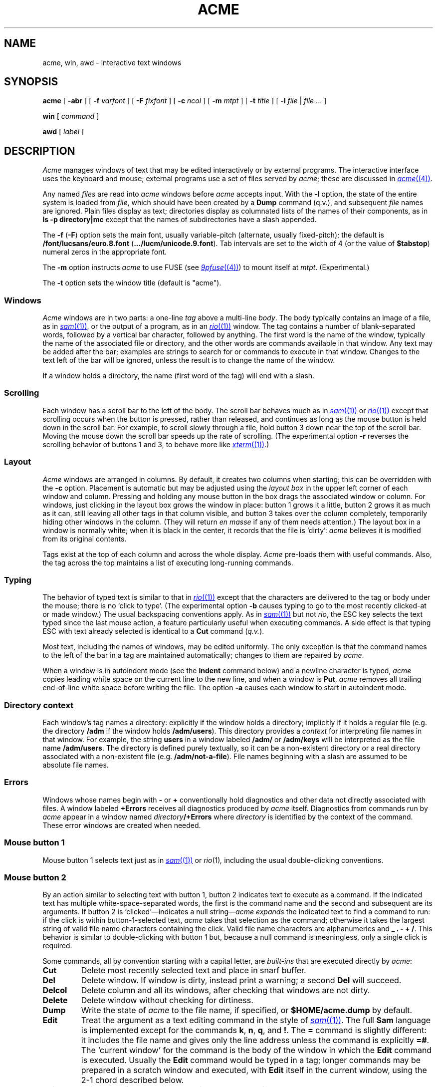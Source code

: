 .TH ACME 1
.SH NAME
acme, win, awd \- interactive text windows
.SH SYNOPSIS
.B acme
[
.B -abr
]
[
.B -f
.I varfont
]
[
.B -F
.I fixfont
]
[
.B -c
.I ncol
]
[
.B -m
.I mtpt
]
[
.B -t
.I title
]
[
.B -l
.I file
|
.I file
\&... ]
.LP
.B win
[
.I command
]
.LP
.B awd
[
.I label
]
.SH DESCRIPTION
.I Acme
manages windows of text that may be edited interactively or by external programs.
The interactive interface uses the keyboard and mouse; external programs
use a set of files served by
.IR acme ;
these are discussed in
.MR acme (4) .
.PP
Any named
.I files
are read into
.I acme
windows before
.I acme
accepts input.
With the
.B -l
option, the state of the entire system is loaded
from
.IR file ,
which should have been created by a
.B Dump
command (q.v.),
and subsequent
.I file
names are ignored.
Plain files display as text; directories display as columnated lists of the
names of their components, as in
.B "ls -p directory|mc
except that the names of subdirectories have a slash appended.
.PP
The
.B -f
.RB ( -F )
option sets the main font, usually variable-pitch (alternate, usually fixed-pitch);
the default is
.B \*9/font/lucsans/euro.8.font
.RB ( \&.../lucm/unicode.9.font ).
Tab intervals are set to the width of 4 (or the value of
.BR $tabstop )
numeral zeros in the appropriate font.
.PP
The
.B -m
option instructs
.I acme
to use FUSE (see
.MR 9pfuse (4) )
to mount itself at
.IR mtpt .
(Experimental.)
.PP
The
.B -t
option sets the window title (default is "acme").
.SS Windows
.I Acme
windows are in two parts: a one-line
.I tag
above a multi-line
.IR body .
The body typically contains an image of a file, as in
.MR sam (1) ,
or the output of a
program, as in an
.MR rio (1)
window.
The tag contains a number of
blank-separated words, followed by a vertical bar character, followed by anything.
The first word is the name of the window, typically the name of the associated
file or directory, and the other words are commands available in that window.
Any text may be added after the bar; examples are strings to search for or
commands to execute in that window.
Changes to the text left of the bar will be ignored,
unless the result is to change the name of the
window.
.PP
If a window holds a directory, the name (first word of the tag) will end with
a slash.
.SS Scrolling
Each window has a scroll bar to the left of the body.
The scroll bar behaves much as in
.MR sam (1)
or
.MR rio (1)
except that scrolling occurs when the button is pressed, rather than released,
and continues
as long as the mouse button is held down in the scroll bar.
For example, to scroll slowly through a file,
hold button 3 down near the top of the scroll bar.  Moving the mouse
down the scroll bar speeds up the rate of scrolling.
(The experimental option
.B -r
reverses the scrolling behavior of buttons 1 and 3, to behave
more like
.MR xterm (1) .)
.SS Layout
.I Acme
windows are arranged in columns.  By default, it creates two columns when starting;
this can be overridden with the
.B -c
option.
Placement is automatic but may be adjusted
using the
.I layout box
in the upper left corner of each window and column.
Pressing and holding any mouse button in the box drags
the associated window or column.
For windows, just
clicking in the layout box grows the window in place: button 1
grows it a little, button 2 grows it as much as it can, still leaving all other
tags in that column visible, and button 3 takes over the column completely,
temporarily hiding other windows in the column.
(They will return
.I en masse
if any of them needs attention.)
The layout box in a window is normally white; when it is black in the center,
it records that the file is `dirty':
.I acme
believes it is modified from its original
contents.
.PP
Tags exist at the top of each column and across the whole display.
.I Acme
pre-loads them with useful commands.
Also, the tag across the top maintains a list of executing long-running commands.
.SS Typing
The behavior of typed text is similar to that in
.MR rio (1)
except that the characters are delivered to the tag or body under the mouse; there is no
`click to type'.
(The experimental option
.B -b
causes typing to go to the most recently clicked-at or made window.)
The usual backspacing conventions apply.
As in
.MR sam (1)
but not
.IR rio ,
the ESC key selects the text typed since the last mouse action,
a feature particularly useful when executing commands.
A side effect is that typing ESC with text already selected is identical
to a
.B Cut
command
.RI ( q.v. ).
.PP
Most text, including the names of windows, may be edited uniformly.
The only exception is that the command names to the
left of the bar in a tag are maintained automatically; changes to them are repaired
by
.IR acme .
.PP
When a window is in autoindent mode
(see the
.B Indent
command below) and a newline character is typed,
.I acme
copies leading white space on the current line to the new line,
and when a window is
.BR Put ,
.I acme
removes all trailing end-of-line white space before writing the file.
The option
.B -a
causes each window to start in
autoindent mode.
.SS "Directory context
Each window's tag names a directory: explicitly if the window
holds a directory; implicitly if it holds a regular file
(e.g. the directory
.B /adm
if the window holds
.BR /adm/users ).
This directory provides a
.I context
for interpreting file names in that window.
For example, the string
.B users
in a window labeled
.B /adm/
or
.B /adm/keys
will be interpreted as the file name
.BR /adm/users .
The directory is defined purely textually, so it can be a non-existent
directory or a real directory associated with a non-existent file
(e.g.
.BR /adm/not-a-file ).
File names beginning with a slash
are assumed to be absolute file names.
.SS Errors
Windows whose names begin with
.B -
or
.B +
conventionally hold diagnostics and other data
not directly associated with files.
A window labeled
.B +Errors
receives all diagnostics produced by
.I acme
itself.
Diagnostics from commands run by
.I acme
appear in a window named
.IB directory /+Errors
where
.I directory
is identified by the context of the command.
These error windows are created when needed.
.SS "Mouse button 1
Mouse button 1 selects text just as in
.MR sam (1)
or
.IR rio (1) ,
including the usual double-clicking conventions.
.SS "Mouse button 2
By an
action similar to selecting text with button 1,
button 2 indicates text to execute as a command.
If the indicated text has multiple white-space-separated words,
the first is the command name and the second and subsequent
are its arguments.
If button 2 is `clicked'\(emindicates a null string\(em\c
.I acme
.I expands
the indicated text to find a command to run:
if the click is within button-1-selected text,
.I acme
takes that selection as the command;
otherwise it takes the largest string of valid file name characters containing the click.
Valid file name characters are alphanumerics and
.B _
.B .
.B -
.B +
.BR / .
This behavior is similar to double-clicking with button 1 but,
because a null command is meaningless, only a single click is required.
.PP
Some commands, all by convention starting with a capital letter, are
.I built-ins
that are executed directly by
.IR acme :
.TP
.B Cut
Delete most recently selected text and place in snarf buffer.
.TP
.B Del
Delete window.  If window is dirty, instead print a warning; a second
.B Del
will succeed.
.TP
.B Delcol
Delete column and all its windows, after checking that windows are not dirty.
.TP
.B Delete
Delete window without checking for dirtiness.
.TP
.B Dump
Write the state of
.I acme
to the file name, if specified, or
.B $HOME/acme.dump
by default.
.TP
.B Edit
Treat the argument as a text editing command in the style of
.MR sam (1) .
The full
.B Sam
language is implemented except for the commands
.BR k ,
.BR n ,
.BR q ,
and
.BR ! .
The
.B =
command is slightly different: it includes the file name and
gives only the line address unless the command is explicitly
.BR =# .
The `current window' for the command is the body of the window in which the
.B Edit
command is executed.
Usually the
.B Edit
command would be typed in a tag; longer commands may be prepared in a
scratch window and executed, with
.B Edit
itself in the current window, using the 2-1 chord described below.
.TP
.B Exit
Exit
.I acme
after checking that windows are not dirty.
.TP
.B Font
With no arguments, change the font of the associated window from fixed-spaced to
proportional-spaced or
.I vice
.IR versa .
Given a file name argument, change the font of the window to that stored in the named file.
If the file name argument is prefixed by
.B var
.RB ( fix ),
also set the default proportional-spaced (fixed-spaced) font for future use to that font.
Other existing windows are unaffected.
.TP
.B Get
Load file into window, replacing previous contents (after checking for dirtiness as in
.BR Del ).
With no argument, use the existing file name of the window.
Given an argument, use that file but do not change the window's file name.
.TP
.B ID
Print window ID number
.RI ( q.v. ).
.TP
.B Incl
When opening `include' files
(those enclosed in
.BR <> )
with button 3,
.I acme
searches in directories
.B /$objtype/include
and
.BR /sys/include .
.B Incl
adds its arguments to a supplementary list of include directories, analogous to
the
.B -I
option to the compilers.
This list is per-window and is inherited when windows are created by actions in that window, so
.I Incl
is most usefully applied to a directory containing relevant source.
With no arguments,
.I Incl
prints the supplementary list.
This command is largely superseded by plumbing
(see
.MR plumb (7) ).
.TP
.B Indent
Set the autoindent mode according to the argument:
.B on
and
.B off
set the mode for the current window;
.B ON
and
.B OFF
set the mode for all existing and future windows.
.TP
.B Kill
Send a
.B kill
note to
.IR acme -initiated
commands named as arguments.
.TP
.B Load
Restore the state of
.I acme
from a file (default
.BR $HOME/acme.dump )
created by the
.B Dump
command.
.TP
.B Local
In the Plan 9
.IR acme ,
this prefix causes a command to be run in
.IR acme 's own
file name space and environment variable group.
On Unix this is impossible.
.B Local
is recognized as a prefix, but has no effect on the command being executed.
.\" .TP
.\" .B Local
.\" When prefixed to a command
.\" run the
.\" command in the same file name space and environment variable group as
.\" .IR acme .
.\" The environment of the command
.\" is restricted but is sufficient to run
.\" .IR bind (1),
.\" .IR 9fs
.\" (see
.\" .IR srv (4)),
.\" .IR import (4),
.\" etc.,
.\" and to set environment variables such as
.\" .BR $objtype .
.TP
.B Look
Search in body for occurrence of literal text indicated by the argument or,
if none is given, by the selected text in the body.
.TP
.B New
Make new window.  With arguments, load the named files into windows.
.TP
.B Newcol
Make new column.
.TP
.B Paste
Replace most recently selected text with contents of snarf buffer.
.TP
.B Put
Write window to the named file.
With no argument, write to the file named in the tag of the window.
.TP
.B Putall
Write all dirty windows whose names indicate existing regular files.
.TP
.B Redo
Complement of
.BR Undo .
.TP
.B Send
Append selected text or snarf buffer to end of body; used mainly with
.IR win .
.TP
.B Snarf
Place selected text in snarf buffer.
.TP
.B Sort
Arrange the windows in the column from top to bottom in lexicographical
order based on their names.
.TP
.B Tab
Set the width of tab stops for this window to the value of the argument, in units of widths of the zero
character.
With no arguments, it prints the current value.
.TP
.B Undo
Undo last textual change or set of changes.
.TP
.B Zerox
Create a copy of the window containing most recently selected text.
.TP
.B <|>
If a regular shell command is preceded by a
.BR < ,
.BR | ,
or
.B >
character, the selected text in the body of the window is affected by the
I/O from the command.
The
.B <
character causes the selection to be replaced by the standard output
of the command;
.B >
causes the selection to be sent as standard input to the command; and
.B |
does both at once, `piping' the selection through the command and
replacing it with the output.
.PP
A common place to store text for commands is in the tag; in fact
.I acme
maintains a set of commands appropriate to the state of the window
to the left of the bar in the tag.
.PP
If the text indicated with button 2 is not a recognized built-in, it is executed as
a shell command.  For example, indicating
.B date
with button 2 runs
.MR date (1) .
The standard
and error outputs of commands are sent to the error window associated with
the directory from which the command was run, which will be created if
necessary.
For example, in a window
.B /etc/passwd
executing
.B pwd
will produce the output
.B /etc
in a (possibly newly-created) window labeled
.BR /etc/+Errors ;
in a window containing
.B /home/rob/sam/sam.c
executing
.B mk
will run
.MR mk (1)
in
.BR /home/rob/sam ,
producing output in a window labeled
.BR /home/rob/sam/+Errors .
The environment of such commands contains the variable
.B $%
and
.B $samfile
with value set to the filename of the window in which the command is run,
and
.B $winid
set to the window's id number
(see
.MR acme (4) ).
.PP
The environment variable
.B $acmeshell
determines which shell is used to execute such commands; the
.MR rc (1)
shell is used by default.
.SS "Mouse button 3
Pointing at text with button 3 instructs
.I acme
to locate or acquire the file, string, etc. described by the indicated text and
its context.
This description follows the actions taken when
button 3 is released after sweeping out some text.
In the description,
.I text
refers to the text of the original sweep or, if it was null, the result of
applying the same expansion rules that apply to button 2 actions.
.PP
If the text names an existing window,
.I acme
moves the mouse cursor to the selected text in the body of that window.
If the text names an existing file with no associated window,
.I acme
loads the file into a new window and moves the mouse there.
If the text is a file name contained in angle brackets,
.I acme
loads the indicated include file from the directory appropriate to the
suffix of the file name of the window holding the text.
(The
.B Incl
command adds directories to the standard list.)
.PP
If the text begins with a colon, it is taken to be an address, in
the style of
.MR sam (1) ,
within the body of the window containing the text.
The address is evaluated, the resulting text highlighted, and the mouse moved to it.
Thus, in
.IR acme ,
one must type
.B :/regexp
or
.B :127
not just
.B /regexp
or
.BR 127 .
(There is an easier way to locate literal text; see below.)
.PP
If the text is a file name followed by a colon and an address,
.I acme
loads the file and evaluates the address.  For example, clicking button 3 anywhere
in the text
.B file.c:27
will open
.BR file.c ,
select line
27, and put the mouse at the beginning of the line.  The rules about Error
files, directories, and so on all combine to make this an efficient way to
investigate errors from compilers, etc.
.PP
If the text is not an address or file, it is taken to
be literal text, which is then searched for in the body of the window
in which button 3 was clicked.  If a match is found, it is selected and the mouse is
moved there.  Thus, to search for occurrences of a word in a file,
just click button 3 on the word.  Because of the rule of using the
selection as the button 3 action, subsequent clicks will find subsequent
occurrences without moving the mouse.
.PP
In all these actions, the mouse motion is not done if the text is a null string
within a non-null selected string in the tag, so that (for example) complex regular expressions
may be selected and applied repeatedly to the
body by just clicking button 3 over them.
.SS "Chords of mouse buttons
Several operations are bound to multiple-button actions.
After selecting text, with button 1 still down, pressing button 2
executes
.B Cut
and button 3 executes
.BR Paste .
After clicking one button, the other undoes
the first; thus (while holding down button 1) 2 followed by 3 is a
.B Snarf
that leaves the file undirtied;
3 followed by 2 is a no-op.
These actions also apply to text selected by double-clicking because
the double-click expansion is made when the second
click starts, not when it ends.
.PP
Commands may be given extra arguments by a mouse chord with buttons 2 and 1.
While holding down button 2 on text to be executed as a command, clicking button 1
appends the text last pointed to by button 1 as a distinct final argument.
For example, to search for literal
.B text
one may execute
.B Look text
with button 2 or instead point at
.B text
with button 1 in any window, release button 1,
then execute
.BR Look ,
clicking button 1 while 2 is held down.
.PP
When an external command (e.g.
.MR echo (1) )
is executed this way, the extra argument is passed as expected and an
environment variable
.B $acmeaddr
is created that holds, in the form interpreted by button 3,
the fully-qualified address of the extra argument.
.SS "Simulated buttons
For systems without a three-button mouse, the keyboard modifier
keys can be used to modify the effect of the main mouse button.
On Unix systems, the Control key changes the main button to button 2,
and the Alt key changes it to button 3.
On Mac systems, the Option key changes the main button to button 2,
and the Command key changes it to button 3.
Pressing the key after the button is held down adds the button to form
a chord, so that for example on Macs selecting text with the trackpad
button and then typing Option without letting go of the button will
cause a 1-2 chord, cutting the selection.
On Mac systems, the usual keyboard shortcuts
Command-C, -V, -X, and -Z invoke
copy, paste, cut, and undo,
and Command-Shift-Z invokes redo,
as in other programs.
Especially on Mac laptops, these keyboard shortcuts are
typically much less awkward than the equivalent chords.
.SS "Support programs
.I Win
creates a new
.I acme
window and runs a
.I command
(default
.BR $SHELL )
in it, turning the window into something analogous to an
.MR 9term (1)
window.
Executing text in a
.I win
window with button
2 is similar to using
.BR Send .
.I Win
windows follow the same scrolling heuristic as in
.MR 9term (1) :
the window scrolls on output only if the window is displaying the end of the buffer.
.PP
.I Awd
loads the tag line of its window with the directory in which it's running, suffixed
.BI - label
(default
.BR rc );
it is
intended to be executed by a
.B cd
function for use in
.I win
windows.  An example definition is
.EX
	fn cd { builtin cd $1 && awd $sysname }
.EE
.SS "Applications and guide files
In the directory
.B /acme
live several subdirectories, each corresponding to a program or
set of related programs that employ
.I acme's
user interface.
Each subdirectory includes source, binaries, and a
.B readme
file for further information.
It also includes a
.BR guide ,
a text file holding sample commands to invoke the programs.
The idea is to find an example in the guide that best matches
the job at hand, edit it to suit, and execute it.
.PP
Whenever a command is executed by
.IR acme ,
the default search path includes the directory of the window containing
the command and its subdirectory
.BR $cputype .
The program directories in
.B /acme
contain appropriately labeled subdirectories of binaries,
so commands named
in the guide files will be found automatically when run.
Also,
.I acme
binds the directories
.B /acme/bin
and
.B /acme/bin/$cputype
to the end of
.B /bin
when it starts; this is where
.IR acme -specific
programs such as
.I win
and
.I awd
reside.
.SH FILES
.TF $HOME/acme.dump
.TP
.B $HOME/acme.dump
default file for
.B Dump
and
.BR Load ;
also where state is written if
.I acme
dies or is killed unexpectedly, e.g. by deleting its window.
.TP
.B /acme/*/guide
template files for applications
.TP
.B /acme/*/readme
informal documentation for applications
.TP
.B /acme/*/src
source for applications
.TP
.B /acme/*/mips
MIPS-specific binaries for applications
.SH SOURCE
.B \*9/src/cmd/acme
.br
.B \*9/src/cmd/9term/win.c
.br
.B \*9/bin/awd
.SH SEE ALSO
.MR acme (4)
.br
Rob Pike,
.I
Acme: A User Interface for Programmers.
.SH BUGS
With the
.B -l
option or
.B Load
command,
the recreation of windows under control of external programs
such as
.I win
is just to rerun the command; information may be lost.
